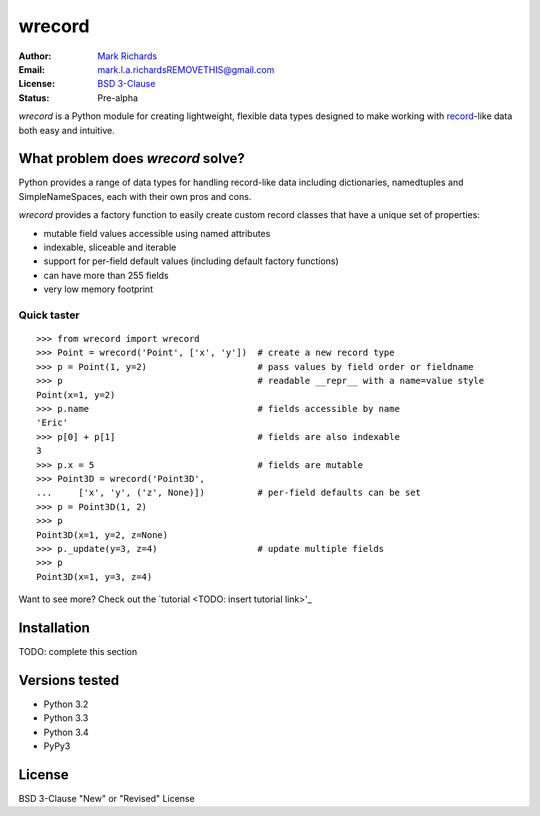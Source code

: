 =======
wrecord
=======

:Author: `Mark Richards <http://www.abdn.ac.uk/staffnet/profiles/m.richards/>`_
:Email: mark.l.a.richardsREMOVETHIS@gmail.com
:License: `BSD 3-Clause <http://opensource.org/licenses/BSD-3-Clause>`_
:Status: Pre-alpha

*wrecord* is a Python module for creating lightweight, flexible data types
designed to make working with
`record <http://en.wikipedia.org/wiki/Record_(computer_science)>`_-like
data both easy and intuitive.

What problem does *wrecord* solve?
----------------------------------
Python provides a range of data types for handling record-like data including
dictionaries, namedtuples and SimpleNameSpaces, each with their own pros and
cons.

*wrecord* provides a factory function to easily create custom record classes
that have a unique set of properties:

* mutable field values accessible using named attributes
* indexable, sliceable and iterable
* support for per-field default values (including default factory functions)
* can have more than 255 fields
* very low memory footprint

Quick taster
============
::

    >>> from wrecord import wrecord
    >>> Point = wrecord('Point', ['x', 'y'])  # create a new record type
    >>> p = Point(1, y=2)                     # pass values by field order or fieldname
    >>> p                                     # readable __repr__ with a name=value style
    Point(x=1, y=2)
    >>> p.name                                # fields accessible by name
    'Eric'
    >>> p[0] + p[1]                           # fields are also indexable
    3
    >>> p.x = 5                               # fields are mutable
    >>> Point3D = wrecord('Point3D',
    ...     ['x', 'y', ('z', None)])          # per-field defaults can be set
    >>> p = Point3D(1, 2)
    >>> p
    Point3D(x=1, y=2, z=None)
    >>> p._update(y=3, z=4)                   # update multiple fields
    >>> p
    Point3D(x=1, y=3, z=4)

Want to see more? Check out the `tutorial <TODO: insert tutorial link>'_

Installation
------------

TODO: complete this section

Versions tested
---------------
* Python 3.2
* Python 3.3
* Python 3.4
* PyPy3

License
-------
BSD 3-Clause "New" or "Revised" License
